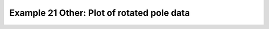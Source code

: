 .. _example21other:

Example 21 Other: Plot of rotated pole data
-------------------------------------------


.. code-block:: python
   :caption: Making a plot of data defined on a rotated pole coordinate
             system

   f = cf.read(f"{self.data_dir}/rgp.nc")[0]

   cfp.cscale("plasma")

   cfp.con(f)

.. figure:: ../../../cfplot/test/reference-example-images/ref_fig_21other.png
